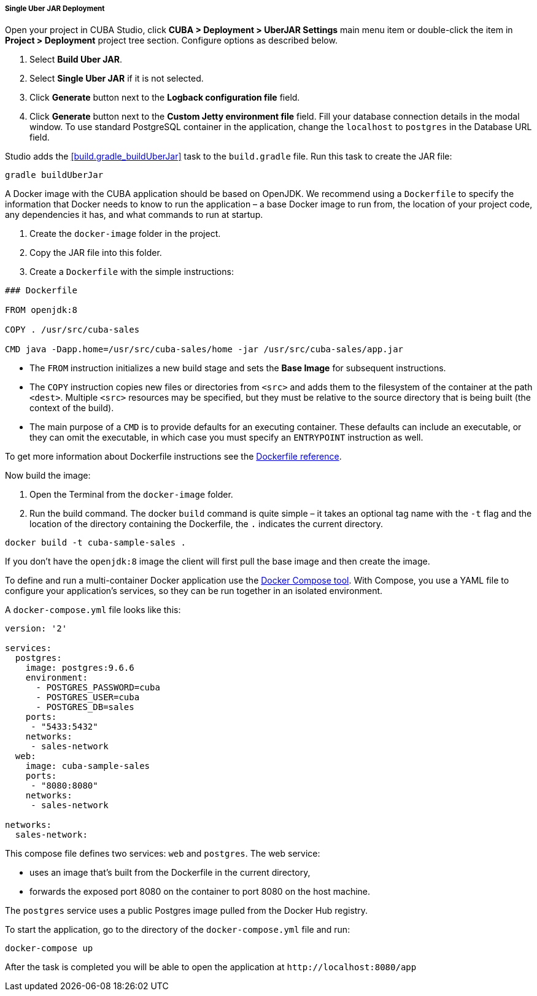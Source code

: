 :sourcesdir: ../../../../../source

[[single_jar_deployment]]
===== Single Uber JAR Deployment

Open your project in CUBA Studio, click *CUBA > Deployment > UberJAR Settings* main menu item or double-click the item in *Project > Deployment* project tree section. Configure options as described below.

. Select *Build Uber JAR*.
. Select *Single Uber JAR* if it is not selected.
. Click *Generate* button next to the *Logback configuration file* field.
. Click *Generate* button next to the *Custom Jetty environment file* field. Fill your database connection details in the modal window.
To use standard PostgreSQL container in the application, change the `localhost` to `postgres` in the Database URL field.

Studio adds the <<build.gradle_buildUberJar>> task to the `build.gradle` file. Run this task to create the JAR file:

[source, plain]
----
gradle buildUberJar
----

A Docker image with the CUBA application should be based on OpenJDK. We recommend using a `Dockerfile` to specify the information that Docker needs to know to run the application – a base Docker image to run from, the location of your project code, any dependencies it has, and what commands to run at startup.

. Create the `docker-image` folder in the project.
. Copy the JAR file into this folder.
. Create a `Dockerfile` with the simple instructions:

[source, plain]
----
### Dockerfile

FROM openjdk:8

COPY . /usr/src/cuba-sales

CMD java -Dapp.home=/usr/src/cuba-sales/home -jar /usr/src/cuba-sales/app.jar
----

* The `FROM` instruction initializes a new build stage and sets the *Base Image* for subsequent instructions.
* The `COPY` instruction copies new files or directories from `<src>` and adds them to the filesystem of the container at the path `<dest>`.
  Multiple `<src>` resources may be specified, but they must be relative to the source directory that is being built (the context of the build).
* The main purpose of a `CMD` is to provide defaults for an executing container. These defaults can include an executable, or they can omit the executable, in which case you must specify an `ENTRYPOINT` instruction as well.

To get more information about Dockerfile instructions see the https://docs.docker.com/engine/reference/builder/[Dockerfile reference].

Now build the image:

. Open the Terminal from the `docker-image` folder.
. Run the build command. The docker `build` command is quite simple – it takes an optional tag name with the `-t` flag
and the location of the directory containing the Dockerfile, the `.` indicates the current directory.

[source, plain]
----
docker build -t cuba-sample-sales .
----

If you don't have the `openjdk:8` image the client will first pull the base image and then create the image.

To define and run a multi-container Docker application use the https://docs.docker.com/compose/overview/[Docker Compose tool]. With Compose, you use a YAML file to configure your application’s services, so they can be run together in an isolated environment.

A `docker-compose.yml` file looks like this:

[source, plain]
----
version: '2'

services:
  postgres:
    image: postgres:9.6.6
    environment:
      - POSTGRES_PASSWORD=cuba
      - POSTGRES_USER=cuba
      - POSTGRES_DB=sales
    ports:
     - "5433:5432"
    networks:
     - sales-network
  web:
    image: cuba-sample-sales
    ports:
     - "8080:8080"
    networks:
     - sales-network

networks:
  sales-network:
----

This compose file defines two services: `web` and `postgres`. The web service:

* uses an image that’s built from the Dockerfile in the current directory,
* forwards the exposed port 8080 on the container to port 8080 on the host machine.

The `postgres` service uses a public Postgres image pulled from the Docker Hub registry.

To start the application, go to the directory of the `docker-compose.yml` file and run:

[source, plain]
----
docker-compose up
----

After the task is completed you will be able to open the application at `++http://localhost:8080/app++`

